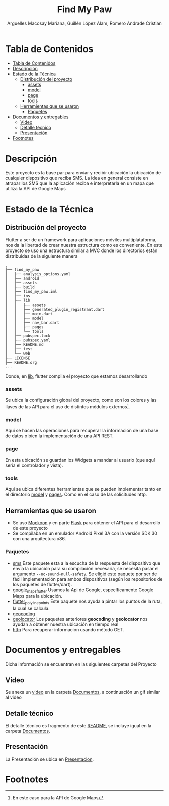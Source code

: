 #+TITLE: Find My Paw
#+AUTHOR: Arguelles Macosay Mariana, Guillén López Alam, Romero Andrade Cristian

* Tabla de Contenidos
:PROPERTIES:
:TOC:      :include all
:END:
:CONTENTS:
- [[#tabla-de-contenidos][Tabla de Contenidos]]
- [[#descripción][Descripción]]
- [[#estado-de-la-técnica][Estado de la Técnica]]
  - [[#distribución-del-proyecto][Distribución del proyecto]]
    - [[#assets][assets]]
    - [[#model][model]]
    - [[#page][page]]
    - [[#tools][tools]]
  - [[#herramientas-que-se-usaron][Herramientas que se usaron]]
    - [[#paquetes][Paquetes]]
- [[#documentos-y-entregables][Documentos y entregables]]
  - [[#video][Video]]
  - [[#detalle-técnico][Detalle técnico]]
  - [[#presentación][Presentación]]
- [[#footnotes][Footnotes]]
:END:

* Descripción
Este proyecto es la base par  para enviar y recibir ubicación
la ubicación de cualquier dispositivo que reciba SMS.
La idea en general consiste en atrapar los SMS que la
aplicación reciba e interpretarla en un mapa que utiliza
la API de Google Maps

* Estado de la Técnica
** Distribución del proyecto
Flutter a ser de un framework para aplicaciones móviles multiplataforma,
nos da la libertad de crear nuestra estructura como es conveniente.
En este proyecto se uso una estructura similar a MVC donde los directorios
están distribuidas de la siguiente manera
#+begin_src
.
├── find_my_paw
│   ├── analysis_options.yaml
│   ├── android
│   ├── assets
│   ├── build
│   ├── find_my_paw.iml
│   ├── ios
│   ├── lib
│   │   ├── assets
│   │   ├── generated_plugin_registrant.dart
│   │   ├── main.dart
│   │   ├── model
│   │   ├── nav_bar.dart
│   │   ├── pages
│   │   └── tools
│   ├── pubspec.lock
│   ├── pubspec.yaml
│   ├── README.md
│   ├── test
│   └── web
├── LICENSE
├── README.org
...
#+end_src

Donde, en [[./find_my_paw/lib][lib]], flutter compila el proyecto que estamos desarrollando
*** assets
Se ubica la configuración global del proyecto, como son los colores
y las llaves de las API para el uso de distintos módulos externos[fn:1].
*** model
Aqui se hacen las operaciones para recuperar la información de una base de datos
o bien la implementación de una API REST.
*** page
En esta ubicación se guardan los Widgets a mandar al usuario (que aquí seria el controlador
y vista).
*** tools
Aqui se ubica diferentes herramientas que se pueden implementar tanto en
el directorio [[./find_my_paw/lib/model][model]] y [[./find_my_paw/lib/pages][pages]]. Como en el caso de las solicitudes http.
** Herramientas que se usaron
+ Se uso [[https://mockoon.com/][Mockoon]] y en parte [[https://flask.palletsprojects.com/en/2.0.x/][Flask]] para obtener el API para el desarrollo de este proyecto
+ Se compilaba en un emulador Android Pixel 3A con la versión SDK 30 con una arquitectura x86.

*** Paquetes
+ [[https://pub.dev/documentation/sms/latest/][sms]]
  Este paquete esta a la escucha de la respuesta del dispositivo que envía la ubicación
  para su compilación necesaria, se necesita pasar el argumento =--no-sound-null-safety=.
  Se eligió este paquete por ser de fácil implementación para ambos dispositivos (según
  los repositorios de los paquetes de flutter/dart).
+ [[https://pub.dev/packages/google_maps_flutter][google_maps_flutter]]
  Usamos la Api de Google, específicamente Google Maps para la ubicación.
+ [[https://pub.dev/packages/flutter_polyline_points][flutter_polyline_points]]
  Este paquete nos ayuda a pintar los puntos de la ruta, la cual se calcula.
+ [[https://pub.dev/packages/geocoding][geocoding]]
+ [[https://pub.dev/packages/geolocator][geolocator]]
  Los paquetes anteriores *geocoding* y *geolocator* nos ayudan a obtener nuestra
  ubicación en tiempo real
+ [[https://pub.dev/packages/http][http]]
  Para recuperar información usando método GET.

* Documentos y entregables
Dicha información se encuentran en las siguientes carpetas del Proyecto

** Video
Se anexa un [[./Documentos/Video.mp4][video]] en la carpeta [[./Documentos][Documentos]], a continuación un gif similar al video
[[./Documentos/video.gif]]

** Detalle técnico
El detalle técnico es fragmento de este [[./README.org][README]], se incluye igual en la carpeta [[./Documentos/README.pdf][Documentos]].

** Presentación
La Presentación se ubica en [[./Presentacion/Find My Paw.pptx][Presentacion]].

* Footnotes

[fn:1]En este caso para la API de Google Maps
